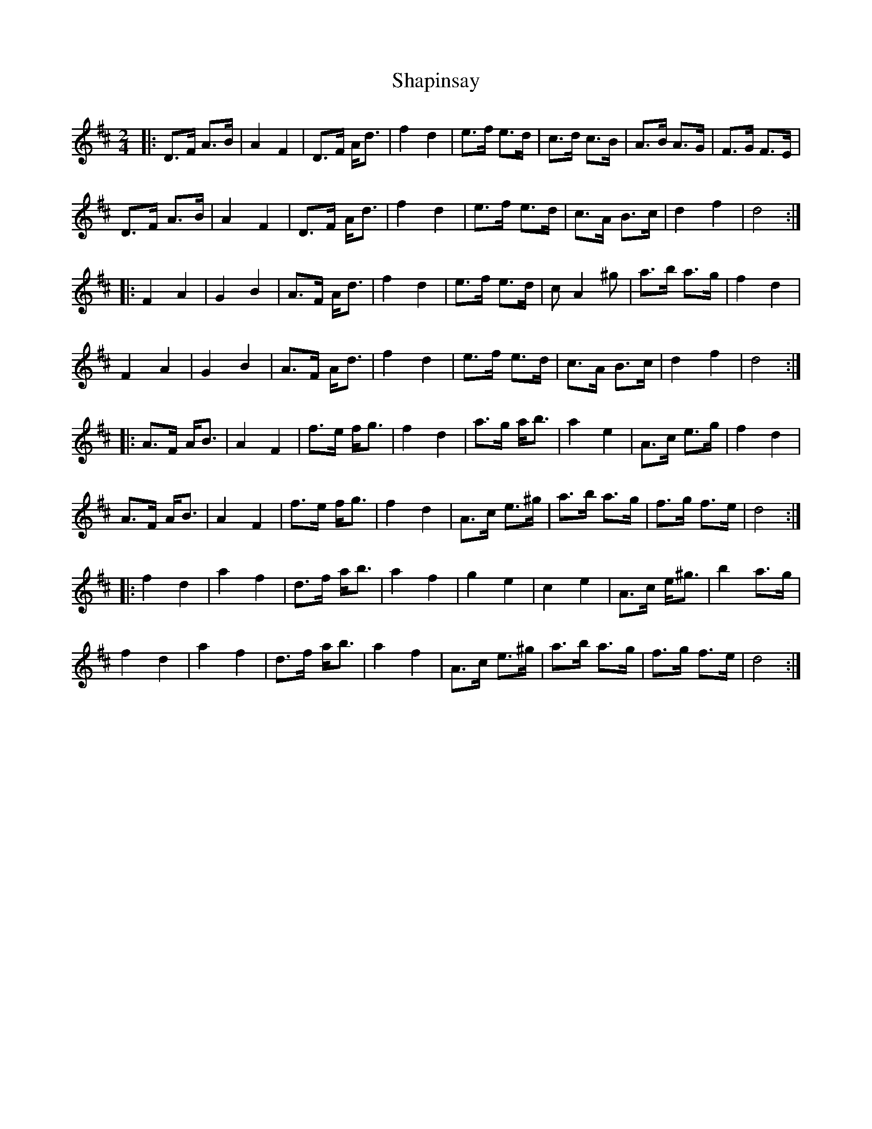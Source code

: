 X: 1
T: Shapinsay
Z: Tuney McGoony
S: https://thesession.org/tunes/16059#setting30258
R: polka
M: 2/4
L: 1/8
K: Dmaj
|: D>F A>B | A2 F2 | D>F A<d | f2 d2 | e>f e>d | c>d c>B | A>B A>G | F>G F>E |
D>F A>B | A2 F2 | D>F A<d | f2 d2 | e>f e>d | c>A B>c | d2 f2 | d4 :|
|: F2 A2 | G2 B2 | A>F A<d | f2 d2 | e>f e>d | cA2^g | a>b a>g | f2 d2 |
F2 A2 | G2 B2 | A>F A<d | f2 d2 | e>f e>d | c>A B>c | d2 f2 | d4 :|
|:A>F A<B | A2 F2 | f>e f<g | f2 d2 | a>g a<b | a2 e2 | A>c e>g | f2 d2 |
A>F A<B | A2 F2 | f>e f<g | f2 d2 | A>c e>^g | a>b a>g | f>g f>e | d4 :|
|:f2 d2 | a2 f2 | d>f a<b | a2 f2 | g2 e2 | c2 e2 | A>c e<^g | b2 a>g |
f2 d2 | a2 f2 | d>f a<b | a2 f2 | A>c e>^g | a>b a>g | f>g f>e | d4 :|

